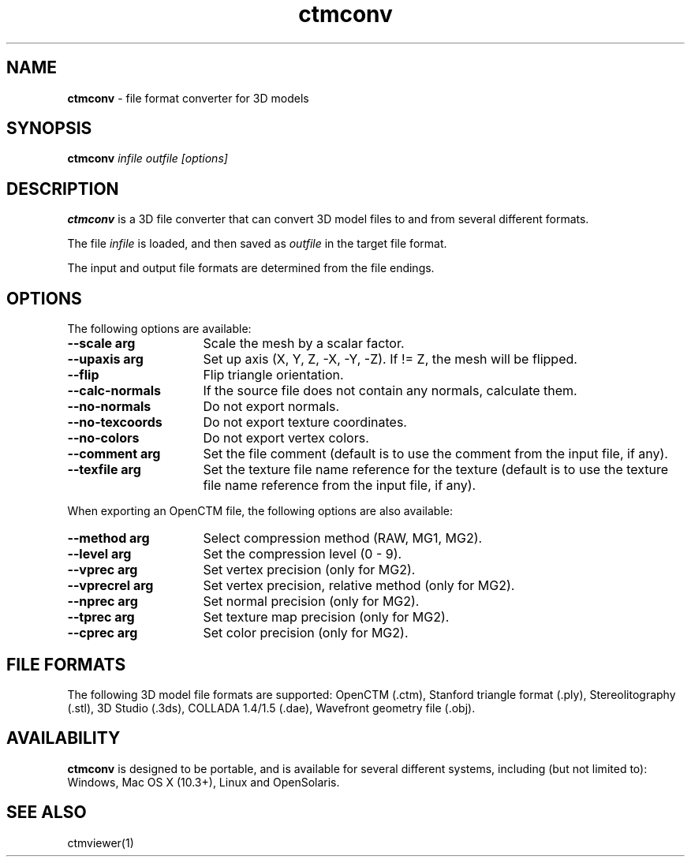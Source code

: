 .TH ctmconv 1
.SH NAME
.B ctmconv
- file format converter for 3D models
.SH SYNOPSIS
.B ctmconv
.I infile outfile [options]
.SH DESCRIPTION
.B ctmconv
is a 3D file converter that can convert 3D model files to and from several
different formats.
.PP
The file
.I infile
is loaded, and then saved as
.I outfile
in the target file format.
.PP
The input and output file formats are determined from the file endings. 
.SH OPTIONS
The following options are available:
.TP 16
.B --scale arg
Scale the mesh by a scalar factor.
.TP
.B --upaxis arg
Set up axis (X, Y, Z, -X, -Y, -Z). If != Z, the mesh will be flipped.
.TP
.B --flip
Flip triangle orientation.
.TP
.B --calc-normals
If the source file does not contain any normals, calculate them.
.TP
.B --no-normals
Do not export normals.
.TP
.B --no-texcoords
Do not export texture coordinates.
.TP
.B --no-colors
Do not export vertex colors.
.TP
.B --comment arg
Set the file comment (default is to use the comment from the input file, if
any).
.TP
.B --texfile arg
Set the texture file name reference for the texture (default is to use the
texture file name reference from the input file, if any).
.PP
When exporting an OpenCTM file, the following options are also
available:
.TP 16
.B --method arg
Select compression method (RAW, MG1, MG2).
.TP
.B --level arg
Set the compression level (0 - 9).
.TP
.B --vprec arg
Set vertex precision (only for MG2).
.TP
.B --vprecrel arg
Set vertex precision, relative method (only for MG2).
.TP
.B --nprec arg
Set normal precision (only for MG2).
.TP
.B --tprec arg
Set texture map precision (only for MG2).
.TP
.B --cprec arg
Set color precision (only for MG2).
.SH FILE FORMATS
The following 3D model file formats are supported:
OpenCTM (.ctm),
Stanford triangle format (.ply),
Stereolitography (.stl),
3D Studio (.3ds),
COLLADA 1.4/1.5 (.dae),
Wavefront geometry file (.obj).
.SH AVAILABILITY
.B ctmconv
is designed to be portable, and is available for several different systems,
including (but not limited to): Windows, Mac OS X (10.3+), Linux and
OpenSolaris.
.SH SEE ALSO
ctmviewer(1)
